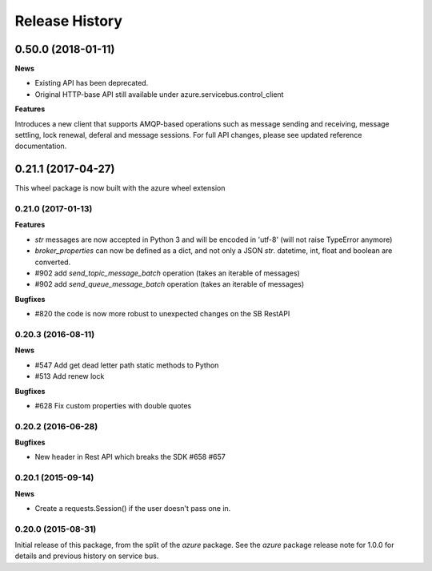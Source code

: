 .. :changelog:

Release History
===============

0.50.0 (2018-01-11)
+++++++++++++++++++

**News**

* Existing API has been deprecated.
* Original HTTP-base API still available under azure.servicebus.control_client

**Features**

Introduces a new client that supports AMQP-based operations such as message sending and receiving,
message settling, lock renewal, deferal and message sessions.
For full API changes, please see updated reference documentation.



0.21.1 (2017-04-27)
+++++++++++++++++++

This wheel package is now built with the azure wheel extension

0.21.0 (2017-01-13)
-------------------

**Features**

* `str` messages are now accepted in Python 3 and will be encoded in 'utf-8' (will not raise TypeError anymore)
* `broker_properties` can now be defined as a dict, and not only a JSON `str`. datetime, int, float and boolean are converted.
* #902 add `send_topic_message_batch` operation (takes an iterable of messages)
* #902 add `send_queue_message_batch` operation (takes an iterable of messages)

**Bugfixes**

* #820 the code is now more robust to unexpected changes on the SB RestAPI

0.20.3 (2016-08-11)
-------------------

**News**

* #547 Add get dead letter path static methods to Python
* #513 Add renew lock

**Bugfixes**

* #628 Fix custom properties with double quotes

0.20.2 (2016-06-28)
-------------------

**Bugfixes**

* New header in Rest API which breaks the SDK #658 #657

0.20.1 (2015-09-14)
-------------------

**News**

* Create a requests.Session() if the user doesn't pass one in.

0.20.0 (2015-08-31)
-------------------

Initial release of this package, from the split of the `azure` package.
See the `azure` package release note for 1.0.0 for details and previous
history on service bus.